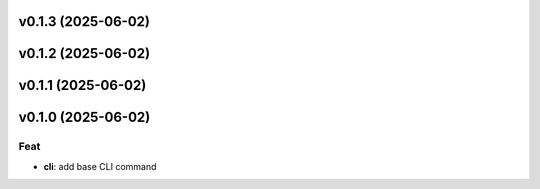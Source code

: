 v0.1.3 (2025-06-02)
===================

v0.1.2 (2025-06-02)
===================

v0.1.1 (2025-06-02)
===================

v0.1.0 (2025-06-02)
===================

Feat
----

- **cli**: add base CLI command
